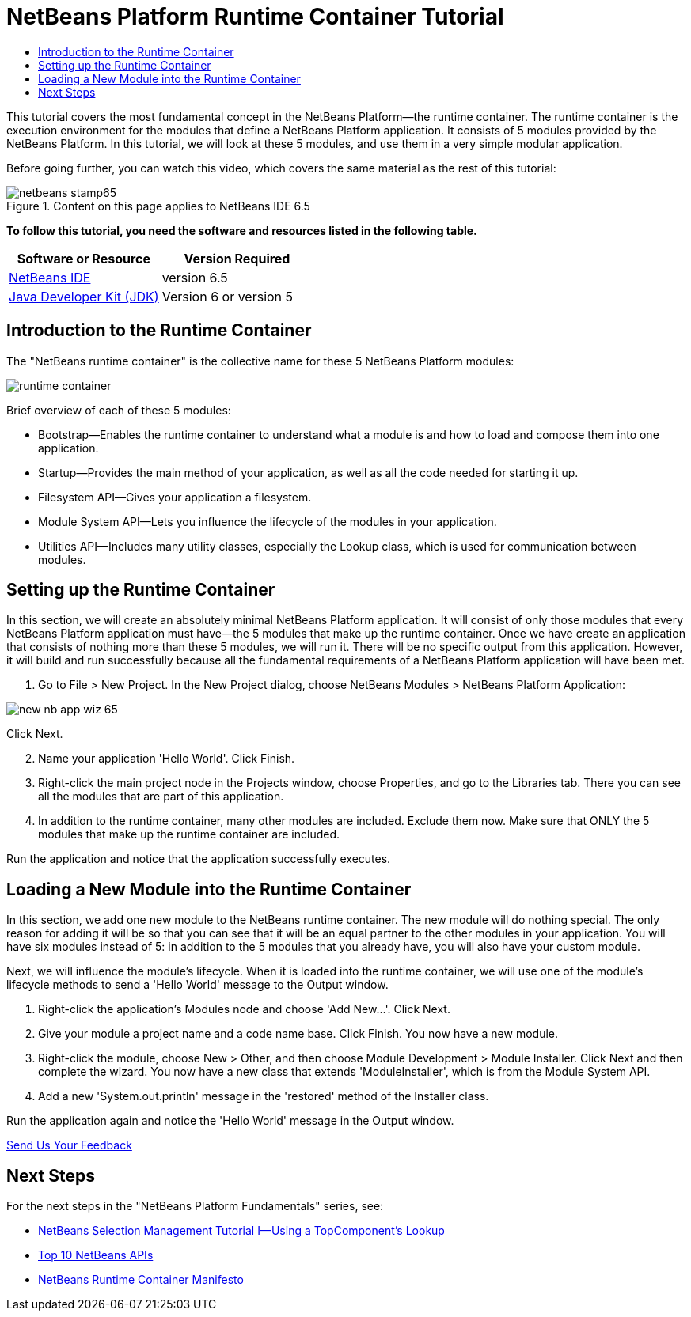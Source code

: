 // 
//     Licensed to the Apache Software Foundation (ASF) under one
//     or more contributor license agreements.  See the NOTICE file
//     distributed with this work for additional information
//     regarding copyright ownership.  The ASF licenses this file
//     to you under the Apache License, Version 2.0 (the
//     "License"); you may not use this file except in compliance
//     with the License.  You may obtain a copy of the License at
// 
//       http://www.apache.org/licenses/LICENSE-2.0
// 
//     Unless required by applicable law or agreed to in writing,
//     software distributed under the License is distributed on an
//     "AS IS" BASIS, WITHOUT WARRANTIES OR CONDITIONS OF ANY
//     KIND, either express or implied.  See the License for the
//     specific language governing permissions and limitations
//     under the License.
//

= NetBeans Platform Runtime Container Tutorial
:jbake-type: platform-tutorial
:jbake-tags: tutorials 
:jbake-status: published
:syntax: true
:source-highlighter: pygments
:toc: left
:toc-title:
:icons: font
:experimental:
:description: NetBeans Platform Runtime Container Tutorial - Apache NetBeans
:keywords: Apache NetBeans Platform, Platform Tutorials, NetBeans Platform Runtime Container Tutorial

This tutorial covers the most fundamental concept in the NetBeans Platform—the runtime container. The runtime container is the execution environment for the modules that define a NetBeans Platform application. It consists of 5 modules provided by the NetBeans Platform. In this tutorial, we will look at these 5 modules, and use them in a very simple modular application.

Before going further, you can watch this video, which covers the same material as the rest of this tutorial:

image::images/netbeans-stamp65.gif[title="Content on this page applies to NetBeans IDE 6.5"]


*To follow this tutorial, you need the software and resources listed in the following table.*

|===
|Software or Resource |Version Required 

| link:https://netbeans.apache.org/download/index.html[NetBeans IDE] |version 6.5 

| link:https://www.oracle.com/technetwork/java/javase/downloads/index.html[Java Developer Kit (JDK)] |Version 6 or
version 5 
|===


== Introduction to the Runtime Container

The "NetBeans runtime container" is the collective name for these 5 NetBeans Platform modules:


image::https://platform.netbeans.org/images/tutorials/runtime-container/runtime-container.jpg[]

Brief overview of each of these 5 modules:

* Bootstrap—Enables the runtime container to understand what a module is and how to load and compose them into one application.
* Startup—Provides the main method of your application, as well as all the code needed for starting it up.
* Filesystem API—Gives your application a filesystem.
* Module System API—Lets you influence the lifecycle of the modules in your application.
* Utilities API—Includes many utility classes, especially the Lookup class, which is used for communication between modules.


== Setting up the Runtime Container

In this section, we will create an absolutely minimal NetBeans Platform application. It will consist of only those modules that every NetBeans Platform application must have—the 5 modules that make up the runtime container. Once we have create an application that consists of nothing more than these 5 modules, we will run it. There will be no specific output from this application. However, it will build and run successfully because all the fundamental requirements of a NetBeans Platform application will have been met.


[start=1]
1. Go to File > New Project. In the New Project dialog, choose NetBeans Modules > NetBeans Platform Application:


image::https://platform.netbeans.org/images/tutorials/htmleditor/new-nb-app-wiz-65.png[]

Click Next.


[start=2]
1. Name your application 'Hello World'. Click Finish.

[start=3]
1. Right-click the main project node in the Projects window, choose Properties, and go to the Libraries tab. There you can see all the modules that are part of this application.

[start=4]
1. In addition to the runtime container, many other modules are included. Exclude them now. Make sure that ONLY the 5 modules that make up the runtime container are included.

Run the application and notice that the application successfully executes.


== Loading a New Module into the Runtime Container

In this section, we add one new module to the NetBeans runtime container. The new module will do nothing special. The only reason for adding it will be so that you can see that it will be an equal partner to the other modules in your application. You will have six modules instead of 5: in addition to the 5 modules that you already have, you will also have your custom module.

Next, we will influence the module's lifecycle. When it is loaded into the runtime container, we will use one of the module's lifecycle methods to send a 'Hello World' message to the Output window.


[start=1]
1. Right-click the application's Modules node and choose 'Add New...'. Click Next.

[start=2]
1. Give your module a project name and a code name base. Click Finish. You now have a new module.

[start=3]
1. Right-click the module, choose New > Other, and then choose Module Development > Module Installer. Click Next and then complete the wizard. You now have a new class that extends 'ModuleInstaller', which is from the Module System API.

[start=4]
1. Add a new 'System.out.println' message in the 'restored' method of the Installer class.

Run the application again and notice the 'Hello World' message in the Output window. 

link:http://netbeans.apache.org/community/mailing-lists.html[Send Us Your Feedback]



== Next Steps

For the next steps in the "NetBeans Platform Fundamentals" series, see:

*  link:nbm-selection-1.html[NetBeans Selection Management Tutorial I—Using a TopComponent's Lookup]
*  link:nbm-10-top-apis.html[Top 10 NetBeans APIs]
*  link:http://dvbcentral.sourceforge.net/netbeans-runtime.html[NetBeans Runtime Container Manifesto]
